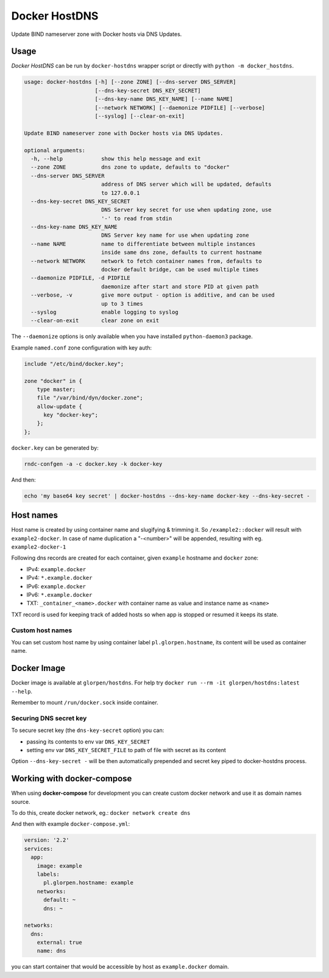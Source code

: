 ==============
Docker HostDNS
==============

Update BIND nameserver zone with Docker hosts via DNS Updates.

Usage
=====

*Docker HostDNS* can be run by ``docker-hostdns`` wrapper script or directly with ``python -m docker_hostdns``.

.. sourcecode::

   usage: docker-hostdns [-h] [--zone ZONE] [--dns-server DNS_SERVER]
                         [--dns-key-secret DNS_KEY_SECRET]
                         [--dns-key-name DNS_KEY_NAME] [--name NAME]
                         [--network NETWORK] [--daemonize PIDFILE] [--verbose]
                         [--syslog] [--clear-on-exit]
   
   Update BIND nameserver zone with Docker hosts via DNS Updates.
   
   optional arguments:
     -h, --help            show this help message and exit
     --zone ZONE           dns zone to update, defaults to "docker"
     --dns-server DNS_SERVER
                           address of DNS server which will be updated, defaults
                           to 127.0.0.1
     --dns-key-secret DNS_KEY_SECRET
                           DNS Server key secret for use when updating zone, use
                           '-' to read from stdin
     --dns-key-name DNS_KEY_NAME
                           DNS Server key name for use when updating zone
     --name NAME           name to differentiate between multiple instances
                           inside same dns zone, defaults to current hostname
     --network NETWORK     network to fetch container names from, defaults to
                           docker default bridge, can be used multiple times
     --daemonize PIDFILE, -d PIDFILE
                           daemonize after start and store PID at given path
     --verbose, -v         give more output - option is additive, and can be used
                           up to 3 times
     --syslog              enable logging to syslog
     --clear-on-exit       clear zone on exit


The ``--daemonize`` options is only available when you have installed ``python-daemon3`` package.

Example ``named.conf`` zone configuration with key auth:

.. sourcecode::

   include "/etc/bind/docker.key";
   
   zone "docker" in {
       type master;
       file "/var/bind/dyn/docker.zone";
       allow-update {
         key "docker-key";
       };
   };

``docker.key`` can be generated by:

.. sourcecode:: sh

   rndc-confgen -a -c docker.key -k docker-key

And then:

.. sourcecode:: sh

   echo 'my base64 key secret' | docker-hostdns --dns-key-name docker-key --dns-key-secret -

Host names
==========

Host name is created by using container name and slugifying & trimming it. So ``/example2::docker`` will result with ``example2-docker``.
In case of name duplication a "-<number>" will be appended, resulting with eg. ``example2-docker-1``

Following dns records are created for each container, given ``example`` hostname and ``docker`` zone:

- IPv4: ``example.docker``
- IPv4: ``*.example.docker``
- IPv6: ``example.docker``
- IPv6: ``*.example.docker``
- TXT: ``_container_<name>.docker`` with container name as value and instance name as ``<name>`` 

TXT record is used for keeping track of added hosts so when app is stopped or resumed it keeps its state. 

Custom host names
*****************

You can set custom host name by using container label ``pl.glorpen.hostname``, its content will be used as container name.

Docker Image
============

Docker image is available at ``glorpen/hostdns``.
For help try ``docker run --rm -it glorpen/hostdns:latest --help``.

Remember to mount ``/run/docker.sock`` inside container.

Securing DNS secret key
***********************

To secure secret key (the ``dns-key-secret`` option) you can:

- passing its contents to env var ``DNS_KEY_SECRET``
- setting env var ``DNS_KEY_SECRET_FILE`` to path of file with secret as its content

Option ``--dns-key-secret -`` will be then automatically prepended and secret key piped to docker-hostdns process.

Working with docker-compose
===========================

When using **docker-compose** for development you can create custom docker network and use it as
domain names source.

To do this, create docker network, eg.: ``docker network create dns`` 

And then with example ``docker-compose.yml``:

.. sourcecode:: yaml

   version: '2.2'
   services:
     app:
       image: example
       labels:
         pl.glorpen.hostname: example
       networks:
         default: ~
         dns: ~
   
   networks:
     dns:
       external: true
       name: dns

you can start container that would be accessible by host as ``example.docker`` domain.
